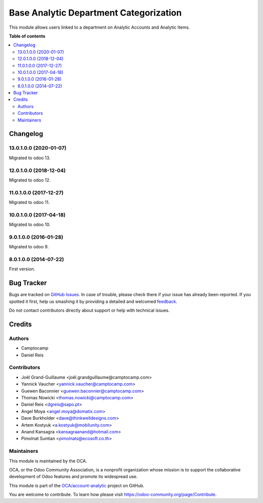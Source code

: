 =======================================
Base Analytic Department Categorization
=======================================

.. !!!!!!!!!!!!!!!!!!!!!!!!!!!!!!!!!!!!!!!!!!!!!!!!!!!!
   !! This file is generated by oca-gen-addon-readme !!
   !! changes will be overwritten.                   !!
   !!!!!!!!!!!!!!!!!!!!!!!!!!!!!!!!!!!!!!!!!!!!!!!!!!!!

.. |badge1| image:: https://img.shields.io/badge/maturity-Beta-yellow.png
    :target: https://odoo-community.org/page/development-status
    :alt: Beta
.. |badge2| image:: https://img.shields.io/badge/licence-AGPL--3-blue.png
    :target: http://www.gnu.org/licenses/agpl-3.0-standalone.html
    :alt: License: AGPL-3
.. |badge3| image:: https://img.shields.io/badge/github-OCA%2Faccount--analytic-lightgray.png?logo=github
    :target: https://github.com/OCA/account-analytic/tree/13.0/analytic_base_department
    :alt: OCA/account-analytic
.. |badge4| image:: https://img.shields.io/badge/weblate-Translate%20me-F47D42.png
    :target: https://translation.odoo-community.org/projects/account-analytic-13-0/account-analytic-13-0-analytic_base_department
    :alt: Translate me on Weblate
.. |badge5| image:: https://img.shields.io/badge/runbot-Try%20me-875A7B.png
    :target: https://runbot.odoo-community.org/runbot/87/13.0
    :alt: Try me on Runbot

|badge1| |badge2| |badge3| |badge4| |badge5| 

This module allows users linked to a department on Analytic Accounts and Analytic Items.

**Table of contents**

.. contents::
   :local:

Changelog
=========

13.0.1.0.0 (2020-01-07)
~~~~~~~~~~~~~~~~~~~~~~~

Migrated to odoo 13.

12.0.1.0.0 (2018-12-04)
~~~~~~~~~~~~~~~~~~~~~~~

Migrated to odoo 12.

11.0.1.0.0 (2017-12-27)
~~~~~~~~~~~~~~~~~~~~~~~

Migrated to odoo 11.

10.0.1.0.0 (2017-04-18)
~~~~~~~~~~~~~~~~~~~~~~~

Migrated to odoo 10.

9.0.1.0.0 (2016-01-28)
~~~~~~~~~~~~~~~~~~~~~~~

Migrated to odoo 9.

8.0.1.0.0 (2014-07-22)
~~~~~~~~~~~~~~~~~~~~~~~

First version.

Bug Tracker
===========

Bugs are tracked on `GitHub Issues <https://github.com/OCA/account-analytic/issues>`_.
In case of trouble, please check there if your issue has already been reported.
If you spotted it first, help us smashing it by providing a detailed and welcomed
`feedback <https://github.com/OCA/account-analytic/issues/new?body=module:%20analytic_base_department%0Aversion:%2013.0%0A%0A**Steps%20to%20reproduce**%0A-%20...%0A%0A**Current%20behavior**%0A%0A**Expected%20behavior**>`_.

Do not contact contributors directly about support or help with technical issues.

Credits
=======

Authors
~~~~~~~

* Camptocamp
* Daniel Reis

Contributors
~~~~~~~~~~~~

* Joël Grand-Guillaume <joël.grandguillaume@camptocamp.com>
* Yannick Vaucher <yannick.vaucher@camptocamp.com>
* Guewen Baconnier <guewen.baconnier@camptocamp.com>
* Thomas Nowicki <thomas.nowicki@camptocamp.com>
* Daniel Reis <dgreis@sapo.pt>
* Angel Moya <angel.moya@domatix.com>
* Dave Burkholder <dave@thinkwelldesigns.com>
* Artem Kostyuk <a.kostyuk@mobilunity.com>
* Anand Kansagra <kansagraanand@hotmail.com>
* Pimolnat Suntian <pimolnats@ecosoft.co.th>

Maintainers
~~~~~~~~~~~

This module is maintained by the OCA.

.. image:: https://odoo-community.org/logo.png
   :alt: Odoo Community Association
   :target: https://odoo-community.org

OCA, or the Odoo Community Association, is a nonprofit organization whose
mission is to support the collaborative development of Odoo features and
promote its widespread use.

This module is part of the `OCA/account-analytic <https://github.com/OCA/account-analytic/tree/13.0/analytic_base_department>`_ project on GitHub.

You are welcome to contribute. To learn how please visit https://odoo-community.org/page/Contribute.
